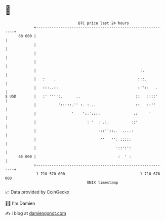* 👋

#+begin_example
                                    BTC price last 24 hours                    
                +------------------------------------------------------------+ 
         68 000 |                                                            | 
                |                                                            | 
                |                                                            | 
                |                                                            | 
                |                                               :.           | 
                |   :    .                                     :::.          | 
                |   :::..::                                    :''::   .     | 
   $ USD        |   :' '''':.      ..                         ::   ::::'     | 
                |          ':::::.'' :. :...                  ::   ::''      | 
                |                '    '::'::::               .:     '        | 
                |                       : '  : .:.          ::'              | 
                |                            :::''::..  ....:                | 
                |                             ''   '': :::::                 | 
                |                                    '::':':                 | 
         65 000 |                                     :  ' :                 | 
                +------------------------------------------------------------+ 
                 1 718 570 000                                  1 718 670 000  
                                        UNIX timestamp                         
#+end_example
📈 Data provided by CoinGecko

🧑‍💻 I'm Damien

✍️ I blog at [[https://www.damiengonot.com][damiengonot.com]]
